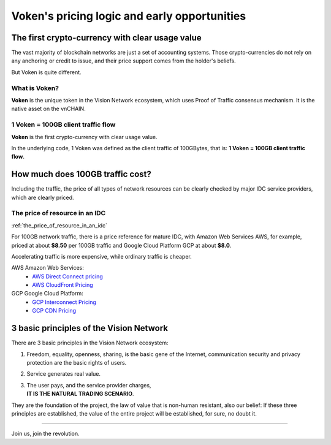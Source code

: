 .. _voken_pricing:

Voken's pricing logic and early opportunities
=============================================

.. Just think about one question:
    | IF YOU HAVE A CHANCE, THAT
    | **YOU CAN PAY $1 FOR A $100 REAL CASH**,
    | FIRST COME FIRST SERVED,
    | **HOW MUCH DO YOU WANT**?


The first crypto-currency with clear usage value
------------------------------------------------

The vast majority of blockchain networks are just a set of accounting systems.
Those crypto-currencies do not rely on any anchoring or credit to issue,
and their price support comes from the holder's beliefs.

But Voken is quite different.


What is Voken?
______________

**Voken** is the unique token in the Vision Network ecosystem,
which uses Proof of Traffic consensus mechanism.
It is the native asset on the vnCHAIN.


1 Voken = 100GB client traffic flow
___________________________________

**Voken** is the first crypto-currency with clear usage value.

In the underlying code, 1 Voken was defined as the client traffic of 100GBytes,
that is: **1 Voken = 100GB client traffic flow**.



How much does 100GB traffic cost?
---------------------------------

Including the traffic,
the price of all types of network resources can be clearly checked
by major IDC service providers,
which are clearly priced.



The price of resource in an IDC
_______________________________

:ref:`the_price_of_resource_in_an_idc`

For 100GB network traffic, there is a price reference for mature IDC,
with Amazon Web Services AWS, for example, priced at about **$8.50** per 100GB traffic
and Google Cloud Platform GCP at about **$8.0**.

Accelerating traffic is more expensive, while ordinary traffic is cheaper.

AWS Amazon Web Services:
   - `AWS Direct Connect pricing`_
   - `AWS CloudFront Pricing`_

GCP Google Cloud Platform:
   - `GCP Interconnect Pricing`_
   - `GCP CDN Pricing`_

.. _AWS Direct Connect pricing: https://aws.amazon.com/directconnect/pricing/
.. _AWS CloudFront Pricing: https://aws.amazon.com/cloudfront/pricing/
.. _GCP Interconnect Pricing: https://cloud.google.com/interconnect/
.. _GCP CDN Pricing: https://cloud.google.com/cdn/pricing/



.. Voken price during the Public-Sale: $0.03377 - $0.121
    -----------------------------------------------------
    :ref:`incremental_voken_sales_price`
    Starting at **1 Voken2.0 = $0.03377**, until the price reaches **$0.121**.
    More details: :ref:`voken2_sale`



3 basic principles of the Vision Network
----------------------------------------

There are 3 basic principles in the Vision Network ecosystem:

#. Freedom, equality, openness, sharing, is the basic gene of the Internet,
   communication security and privacy protection are the basic rights of users.
#. Service generates real value.
#. | The user pays, and the service provider charges,
   | **IT IS THE NATURAL TRADING SCENARIO**.

They are the foundation of the project,
the law of value that is non-human resistant,
also our belief:
If these three principles are established,
the value of the entire project will be established, for sure, no doubt it.



------

Join us, join the revolution.
